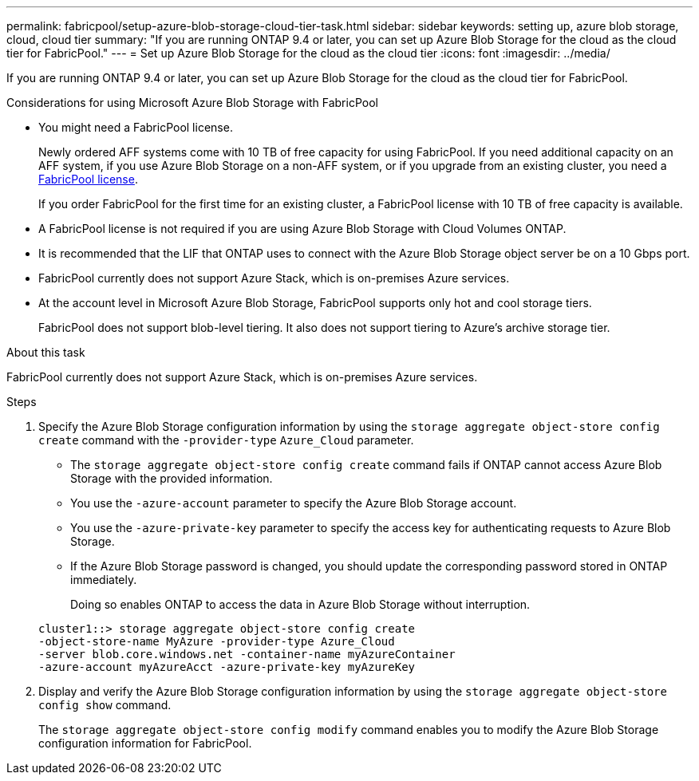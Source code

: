 ---
permalink: fabricpool/setup-azure-blob-storage-cloud-tier-task.html
sidebar: sidebar
keywords: setting up, azure blob storage, cloud, cloud tier
summary: "If you are running ONTAP 9.4 or later, you can set up Azure Blob Storage for the cloud as the cloud tier for FabricPool."
---
= Set up Azure Blob Storage for the cloud as the cloud tier
:icons: font
:imagesdir: ../media/

[.lead]
If you are running ONTAP 9.4 or later, you can set up Azure Blob Storage for the cloud as the cloud tier for FabricPool.

.Considerations for using Microsoft Azure Blob Storage with FabricPool

* You might need a FabricPool license.
+
Newly ordered AFF systems come with 10 TB of free capacity for using FabricPool. If you need additional capacity on an AFF system, if you use Azure Blob Storage on a non-AFF system, or if you upgrade from an existing cluster, you need a https://docs.netapp.com/us-en/ontap/fabricpool/install-license-aws-azure-ibm-task.html[FabricPool license^].
+
If you order FabricPool for the first time for an existing cluster, a FabricPool license with 10 TB of free capacity is available.

* A FabricPool license is not required if you are using Azure Blob Storage with Cloud Volumes ONTAP.
* It is recommended that the LIF that ONTAP uses to connect with the Azure Blob Storage object server be on a 10 Gbps port.
* FabricPool currently does not support Azure Stack, which is on-premises Azure services.
* At the account level in Microsoft Azure Blob Storage, FabricPool supports only hot and cool storage tiers.
+
FabricPool does not support blob-level tiering. It also does not support tiering to Azure's archive storage tier.

.About this task

FabricPool currently does not support Azure Stack, which is on-premises Azure services.

.Steps

. Specify the Azure Blob Storage configuration information by using the `storage aggregate object-store config create` command with the `-provider-type` `Azure_Cloud` parameter.
 ** The `storage aggregate object-store config create` command fails if ONTAP cannot access Azure Blob Storage with the provided information.
 ** You use the `-azure-account` parameter to specify the Azure Blob Storage account.
 ** You use the `-azure-private-key` parameter to specify the access key for authenticating requests to Azure Blob Storage.
 ** If the Azure Blob Storage password is changed, you should update the corresponding password stored in ONTAP immediately.
+
Doing so enables ONTAP to access the data in Azure Blob Storage without interruption.

+
----
cluster1::> storage aggregate object-store config create
-object-store-name MyAzure -provider-type Azure_Cloud
-server blob.core.windows.net -container-name myAzureContainer
-azure-account myAzureAcct -azure-private-key myAzureKey
----
. Display and verify the Azure Blob Storage configuration information by using the `storage aggregate object-store config show` command.
+
The `storage aggregate object-store config modify` command enables you to modify the Azure Blob Storage configuration information for FabricPool.

// 2024-Mar-28, ONTAPDOC-1366
// 2023-Feb-21, BURT 1391390
// 2022-8-12, FabricPool reorg updates